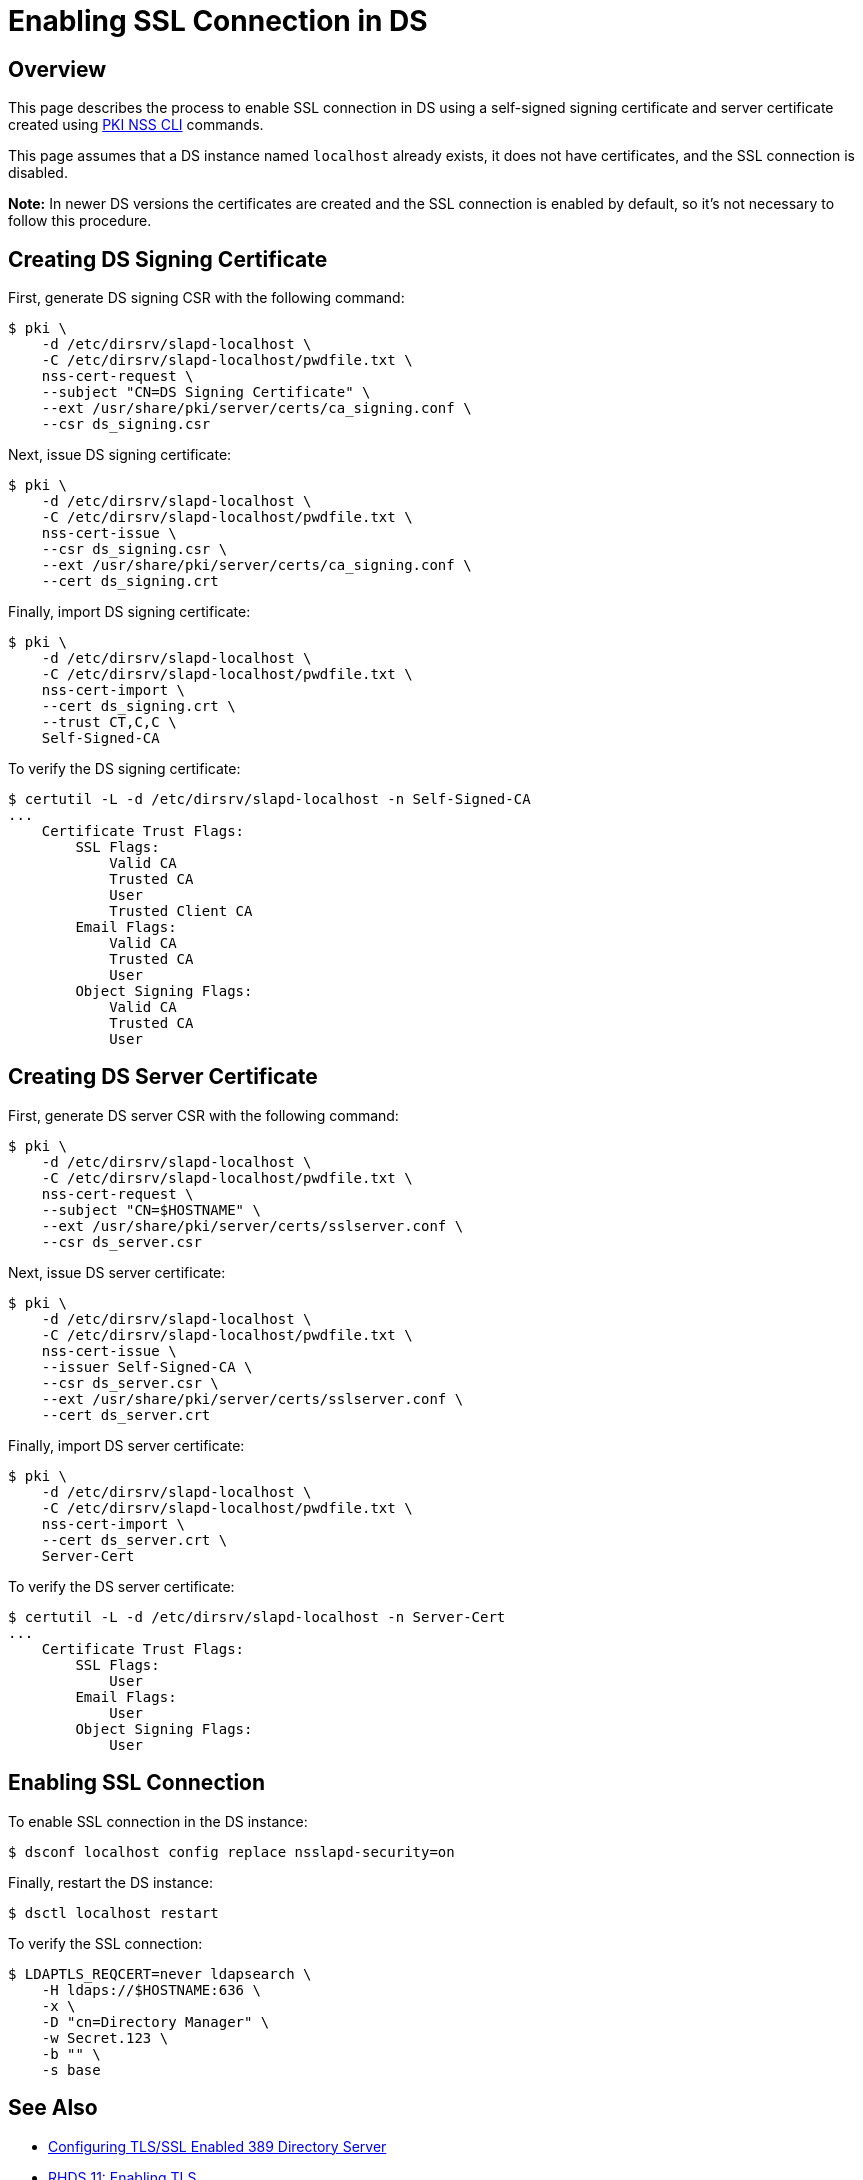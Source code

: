 // This content was copied and adjusted from https://github.com/dogtagpki/pki/wiki/Enabling-SSL-Connection-in-DS
= Enabling SSL Connection in DS =

== Overview ==

This page describes the process to enable SSL connection in DS
using a self-signed signing certificate and server certificate
created using link:PKI-NSS-CLI.adoc[PKI NSS CLI] commands.

This page assumes that a DS instance named `localhost` already exists,
it does not have certificates, and the SSL connection is disabled.

*Note:* In newer DS versions the certificates are created and the SSL connection is enabled by default,
so it's not necessary to follow this procedure.

== Creating DS Signing Certificate ==

First, generate DS signing CSR with the following command:

----
$ pki \
    -d /etc/dirsrv/slapd-localhost \
    -C /etc/dirsrv/slapd-localhost/pwdfile.txt \
    nss-cert-request \
    --subject "CN=DS Signing Certificate" \
    --ext /usr/share/pki/server/certs/ca_signing.conf \
    --csr ds_signing.csr
----

Next, issue DS signing certificate:

----
$ pki \
    -d /etc/dirsrv/slapd-localhost \
    -C /etc/dirsrv/slapd-localhost/pwdfile.txt \
    nss-cert-issue \
    --csr ds_signing.csr \
    --ext /usr/share/pki/server/certs/ca_signing.conf \
    --cert ds_signing.crt
----

Finally, import DS signing certificate:

----
$ pki \
    -d /etc/dirsrv/slapd-localhost \
    -C /etc/dirsrv/slapd-localhost/pwdfile.txt \
    nss-cert-import \
    --cert ds_signing.crt \
    --trust CT,C,C \
    Self-Signed-CA
----

To verify the DS signing certificate:

----
$ certutil -L -d /etc/dirsrv/slapd-localhost -n Self-Signed-CA
...
    Certificate Trust Flags:
        SSL Flags:
            Valid CA
            Trusted CA
            User
            Trusted Client CA
        Email Flags:
            Valid CA
            Trusted CA
            User
        Object Signing Flags:
            Valid CA
            Trusted CA
            User
----

== Creating DS Server Certificate ==

First, generate DS server CSR with the following command:

----
$ pki \
    -d /etc/dirsrv/slapd-localhost \
    -C /etc/dirsrv/slapd-localhost/pwdfile.txt \
    nss-cert-request \
    --subject "CN=$HOSTNAME" \
    --ext /usr/share/pki/server/certs/sslserver.conf \
    --csr ds_server.csr
----

Next, issue DS server certificate:

----
$ pki \
    -d /etc/dirsrv/slapd-localhost \
    -C /etc/dirsrv/slapd-localhost/pwdfile.txt \
    nss-cert-issue \
    --issuer Self-Signed-CA \
    --csr ds_server.csr \
    --ext /usr/share/pki/server/certs/sslserver.conf \
    --cert ds_server.crt
----

Finally, import DS server certificate:

----
$ pki \
    -d /etc/dirsrv/slapd-localhost \
    -C /etc/dirsrv/slapd-localhost/pwdfile.txt \
    nss-cert-import \
    --cert ds_server.crt \
    Server-Cert
----

To verify the DS server certificate:

----
$ certutil -L -d /etc/dirsrv/slapd-localhost -n Server-Cert
...
    Certificate Trust Flags:
        SSL Flags:
            User
        Email Flags:
            User
        Object Signing Flags:
            User
----

== Enabling SSL Connection ==

To enable SSL connection in the DS instance:

----
$ dsconf localhost config replace nsslapd-security=on
----

Finally, restart the DS instance:

----
$ dsctl localhost restart
----

To verify the SSL connection:

----
$ LDAPTLS_REQCERT=never ldapsearch \
    -H ldaps://$HOSTNAME:636 \
    -x \
    -D "cn=Directory Manager" \
    -w Secret.123 \
    -b "" \
    -s base
----

== See Also ==

* link:https://www.port389.org/docs/389ds/howto/howto-ssl.html[Configuring TLS/SSL Enabled 389 Directory Server]
* link:https://access.redhat.com/documentation/en-us/red_hat_directory_server/11/html/administration_guide/enabling_tls#doc-wrapper[RHDS 11: Enabling TLS]
